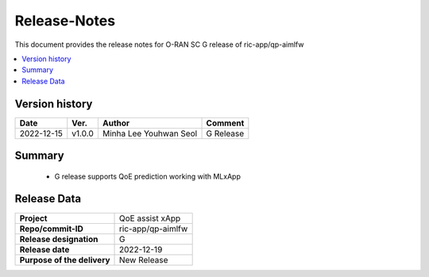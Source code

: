 ..
..
..      Copyright (c) 2022 Samsung Electronics Co., Ltd. All Rights Reserved.
..
..  Licensed under the Apache License, Version 2.0 (the "License");
..  you may not use this file except in compliance with the License.
..  You may obtain a copy of the License at
..
..         http://www.apache.org/licenses/LICENSE-2.0
..
..  Unless required by applicable law or agreed to in writing, software
..  distributed under the License is distributed on an "AS IS" BASIS,
..  WITHOUT WARRANTIES OR CONDITIONS OF ANY KIND, either express or implied.
..  See the License for the specific language governing permissions and
..  limitations under the License.
..

Release-Notes
=============

This document provides the release notes for O-RAN SC G release of ric-app/qp-aimlfw

.. contents::
   :depth: 3
   :local:


Version history
---------------
+--------------------+--------------------+--------------------+--------------------+
| **Date**           | **Ver.**           | **Author**         | **Comment**        |
|                    |                    |                    |                    |
+--------------------+--------------------+--------------------+--------------------+
| 2022-12-15         | v1.0.0             | Minha Lee          | G Release          |
|                    |                    | Youhwan Seol       |                    |
+--------------------+--------------------+--------------------+--------------------+

Summary
-------
  - G release supports QoE prediction working with MLxApp

Release Data
------------
+--------------------------------------+--------------------------------------+
| **Project**                          | QoE assist xApp                      |
|                                      |                                      |
+--------------------------------------+--------------------------------------+
| **Repo/commit-ID**                   | ric-app/qp-aimlfw                    |
|                                      |                                      |
+--------------------------------------+--------------------------------------+
| **Release designation**              | G                                    |
|                                      |                                      |
+--------------------------------------+--------------------------------------+
| **Release date**                     | 2022-12-19                           |
|                                      |                                      |
+--------------------------------------+--------------------------------------+
| **Purpose of the delivery**          | New Release                          |
|                                      |                                      |
+--------------------------------------+--------------------------------------+